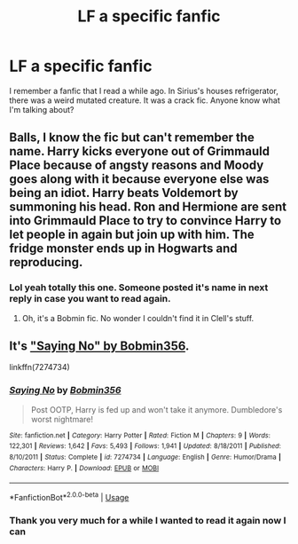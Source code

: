 #+TITLE: LF a specific fanfic

* LF a specific fanfic
:PROPERTIES:
:Author: burak329
:Score: 4
:DateUnix: 1528653973.0
:DateShort: 2018-Jun-10
:FlairText: Request
:END:
I remember a fanfic that I read a while ago. In Sirius's houses refrigerator, there was a weird mutated creature. It was a crack fic. Anyone know what I'm talking about?


** Balls, I know the fic but can't remember the name. Harry kicks everyone out of Grimmauld Place because of angsty reasons and Moody goes along with it because everyone else was being an idiot. Harry beats Voldemort by summoning his head. Ron and Hermione are sent into Grimmauld Place to try to convince Harry to let people in again but join up with him. The fridge monster ends up in Hogwarts and reproducing.
:PROPERTIES:
:Author: yarglethatblargle
:Score: 6
:DateUnix: 1528655748.0
:DateShort: 2018-Jun-10
:END:

*** Lol yeah totally this one. Someone posted it's name in next reply in case you want to read again.
:PROPERTIES:
:Author: burak329
:Score: 1
:DateUnix: 1528663284.0
:DateShort: 2018-Jun-11
:END:

**** Oh, it's a Bobmin fic. No wonder I couldn't find it in Clell's stuff.
:PROPERTIES:
:Author: yarglethatblargle
:Score: 2
:DateUnix: 1528671224.0
:DateShort: 2018-Jun-11
:END:


** It's [[https://www.fanfiction.net/s/7274734/1/Saying-No]["Saying No" by Bobmin356]].

linkffn(7274734)
:PROPERTIES:
:Author: Starfox5
:Score: 3
:DateUnix: 1528661310.0
:DateShort: 2018-Jun-11
:END:

*** [[https://www.fanfiction.net/s/7274734/1/][*/Saying No/*]] by [[https://www.fanfiction.net/u/777540/Bobmin356][/Bobmin356/]]

#+begin_quote
  Post OOTP, Harry is fed up and won't take it anymore. Dumbledore's worst nightmare!
#+end_quote

^{/Site/:} ^{fanfiction.net} ^{*|*} ^{/Category/:} ^{Harry} ^{Potter} ^{*|*} ^{/Rated/:} ^{Fiction} ^{M} ^{*|*} ^{/Chapters/:} ^{9} ^{*|*} ^{/Words/:} ^{122,301} ^{*|*} ^{/Reviews/:} ^{1,642} ^{*|*} ^{/Favs/:} ^{5,493} ^{*|*} ^{/Follows/:} ^{1,941} ^{*|*} ^{/Updated/:} ^{8/18/2011} ^{*|*} ^{/Published/:} ^{8/10/2011} ^{*|*} ^{/Status/:} ^{Complete} ^{*|*} ^{/id/:} ^{7274734} ^{*|*} ^{/Language/:} ^{English} ^{*|*} ^{/Genre/:} ^{Humor/Drama} ^{*|*} ^{/Characters/:} ^{Harry} ^{P.} ^{*|*} ^{/Download/:} ^{[[http://www.ff2ebook.com/old/ffn-bot/index.php?id=7274734&source=ff&filetype=epub][EPUB]]} ^{or} ^{[[http://www.ff2ebook.com/old/ffn-bot/index.php?id=7274734&source=ff&filetype=mobi][MOBI]]}

--------------

*FanfictionBot*^{2.0.0-beta} | [[https://github.com/tusing/reddit-ffn-bot/wiki/Usage][Usage]]
:PROPERTIES:
:Author: FanfictionBot
:Score: 1
:DateUnix: 1528661369.0
:DateShort: 2018-Jun-11
:END:


*** Thank you very much for a while I wanted to read it again now I can
:PROPERTIES:
:Author: burak329
:Score: 1
:DateUnix: 1528663320.0
:DateShort: 2018-Jun-11
:END:
